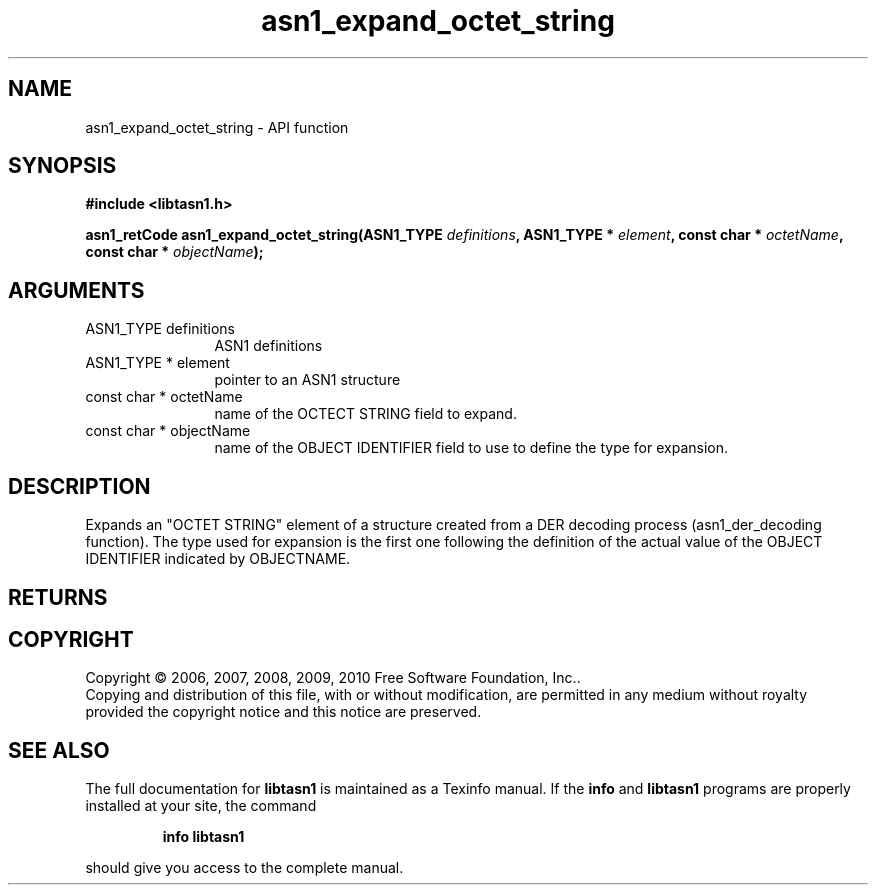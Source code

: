 .\" DO NOT MODIFY THIS FILE!  It was generated by gdoc.
.TH "asn1_expand_octet_string" 3 "2.5" "libtasn1" "libtasn1"
.SH NAME
asn1_expand_octet_string \- API function
.SH SYNOPSIS
.B #include <libtasn1.h>
.sp
.BI "asn1_retCode asn1_expand_octet_string(ASN1_TYPE " definitions ", ASN1_TYPE * " element ", const char * " octetName ", const char * " objectName ");"
.SH ARGUMENTS
.IP "ASN1_TYPE definitions" 12
ASN1 definitions
.IP "ASN1_TYPE * element" 12
pointer to an ASN1 structure
.IP "const char * octetName" 12
name of the OCTECT STRING field to expand.
.IP "const char * objectName" 12
name of the OBJECT IDENTIFIER field to use to define
the type for expansion.
.SH "DESCRIPTION"
Expands an "OCTET STRING" element of a structure created from a DER
decoding process (asn1_der_decoding function). The type used for
expansion is the first one following the definition of the actual
value of the OBJECT IDENTIFIER indicated by OBJECTNAME.
.SH "RETURNS"
.SH COPYRIGHT
Copyright \(co 2006, 2007, 2008, 2009, 2010 Free Software Foundation, Inc..
.br
Copying and distribution of this file, with or without modification,
are permitted in any medium without royalty provided the copyright
notice and this notice are preserved.
.SH "SEE ALSO"
The full documentation for
.B libtasn1
is maintained as a Texinfo manual.  If the
.B info
and
.B libtasn1
programs are properly installed at your site, the command
.IP
.B info libtasn1
.PP
should give you access to the complete manual.
